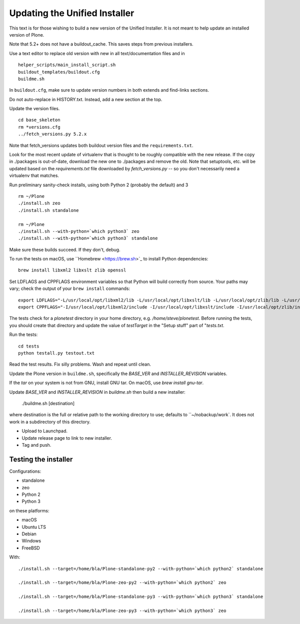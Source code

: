 Updating the Unified Installer
==============================

This text is for those wishing to build a new version of the Unified Installer.
It is not meant to help update an installed version of Plone.

Note that 5.2+ does not have a buildout_cache.
This saves steps from previous installers.

Use a text editor to replace old version with new in all text/documentation files and in

::

    helper_scripts/main_install_script.sh
    buildout_templates/buildout.cfg
    buildme.sh

In ``buildout.cfg``, make sure to update version numbers in both extends and find-links sections.

Do not auto-replace in HISTORY.txt.
Instead, add a new section at the top.

Update the version files.

::

    cd base_skeleton
    rm *versions.cfg
    ../fetch_versions.py 5.2.x

Note that fetch_versions updates both buildout version files and the ``requirements.txt``.

Look for the most recent update of virtualenv that is thought to be roughly compatible with the new release.
If the copy in ./packages is out-of-date, download the new one to ./packages and remove the old.
Note that setuptools, etc. will be updated based on the `requirements.txt` file downloaded by `fetch_versions.py` -- so you don't necessarily need a virtualenv that matches.

Run preliminary sanity-check installs, using both Python 2 (probably the default) and 3

::

    rm ~/Plone
    ./install.sh zeo
    ./install.sh standalone

    rm ~/Plone
    ./install.sh --with-python=`which python3` zeo
    ./install.sh --with-python=`which python3` standalone

Make sure these builds succeed.
If they don't, debug.

To run the tests on macOS, use ``Homebrew <https://brew.sh>`_ to install Python dependencies::

    brew install libxml2 libxslt zlib openssl

Set LDFLAGS and CPPFLAGS environment variables so that Python will build correctly from source. Your paths may vary; check the output of your ``brew install`` commands::

    export LDFLAGS="-L/usr/local/opt/libxml2/lib -L/usr/local/opt/libxslt/lib -L/usr/local/opt/zlib/lib -L/usr/local/opt/openssl/lib"
    export CPPFLAGS="-I/usr/local/opt/libxml2/include -I/usr/local/opt/libxslt/include -I/usr/local/opt/zlib/include -I/usr/local/opt/openssl/include"

The tests check for a `plonetest` directory in your home directory, e.g. `/home/steve/plonetest`.
Before running the tests, you should create that directory and update the value of `testTarget` in the "Setup stuff" part of "`tests.txt`.

Run the tests::

    cd tests
    python testall.py testout.txt

Read the test results.
Fix silly problems.
Wash and repeat until clean.

Update the Plone version in ``buildme.sh``, specifically the `BASE_VER` and `INSTALLER_REVISION` variables.

If the `tar` on your system is not from GNU, install GNU tar.
On macOS, use `brew install gnu-tar`.

Update `BASE_VER` and `INSTALLER_REVISION` in `buildme.sh` then build a new installer:

    ./buildme.sh [destination]

where destination is the full or relative path to the working directory to use; defaults to ``~/nobackup/work`.
It does not work in a subdirectory of this directory.

* Upload to Launchpad.
* Update release page to link to new installer.
* Tag and push.

Testing the installer
---------------------

Configurations:

* standalone
* zeo
* Python 2
* Python 3

on these platforms:

* macOS
* Ubuntu LTS
* Debian
* Windows
* FreeBSD

With::

    ./install.sh --target=/home/bla/Plone-standalone-py2 --with-python=`which python2` standalone

    ./install.sh --target=/home/bla/Plone-zeo-py2 --with-python=`which python2` zeo

    ./install.sh --target=/home/bla/Plone-standalone-py3 --with-python=`which python3` standalone

    ./install.sh --target=/home/bla/Plone-zeo-py3 --with-python=`which python3` zeo
